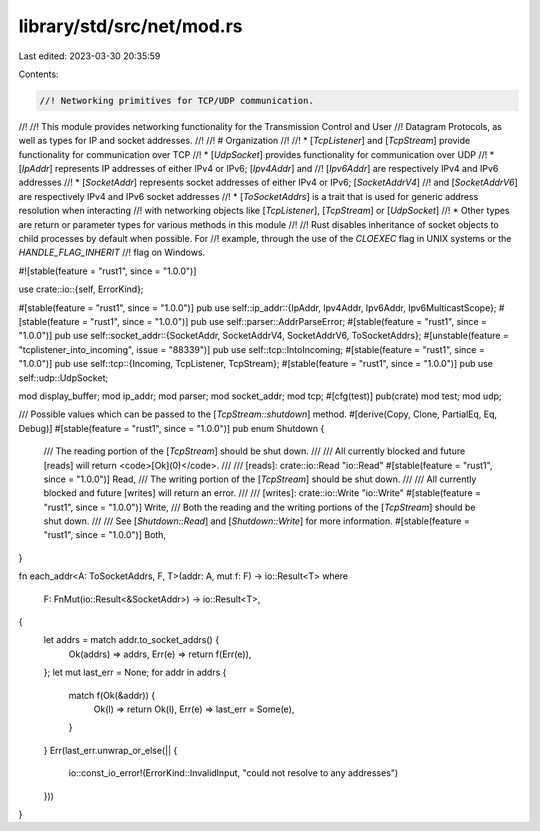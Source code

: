 library/std/src/net/mod.rs
==========================

Last edited: 2023-03-30 20:35:59

Contents:

.. code-block:: rs

    //! Networking primitives for TCP/UDP communication.
//!
//! This module provides networking functionality for the Transmission Control and User
//! Datagram Protocols, as well as types for IP and socket addresses.
//!
//! # Organization
//!
//! * [`TcpListener`] and [`TcpStream`] provide functionality for communication over TCP
//! * [`UdpSocket`] provides functionality for communication over UDP
//! * [`IpAddr`] represents IP addresses of either IPv4 or IPv6; [`Ipv4Addr`] and
//!   [`Ipv6Addr`] are respectively IPv4 and IPv6 addresses
//! * [`SocketAddr`] represents socket addresses of either IPv4 or IPv6; [`SocketAddrV4`]
//!   and [`SocketAddrV6`] are respectively IPv4 and IPv6 socket addresses
//! * [`ToSocketAddrs`] is a trait that is used for generic address resolution when interacting
//!   with networking objects like [`TcpListener`], [`TcpStream`] or [`UdpSocket`]
//! * Other types are return or parameter types for various methods in this module
//!
//! Rust disables inheritance of socket objects to child processes by default when possible.  For
//! example, through the use of the `CLOEXEC` flag in UNIX systems or the `HANDLE_FLAG_INHERIT`
//! flag on Windows.

#![stable(feature = "rust1", since = "1.0.0")]

use crate::io::{self, ErrorKind};

#[stable(feature = "rust1", since = "1.0.0")]
pub use self::ip_addr::{IpAddr, Ipv4Addr, Ipv6Addr, Ipv6MulticastScope};
#[stable(feature = "rust1", since = "1.0.0")]
pub use self::parser::AddrParseError;
#[stable(feature = "rust1", since = "1.0.0")]
pub use self::socket_addr::{SocketAddr, SocketAddrV4, SocketAddrV6, ToSocketAddrs};
#[unstable(feature = "tcplistener_into_incoming", issue = "88339")]
pub use self::tcp::IntoIncoming;
#[stable(feature = "rust1", since = "1.0.0")]
pub use self::tcp::{Incoming, TcpListener, TcpStream};
#[stable(feature = "rust1", since = "1.0.0")]
pub use self::udp::UdpSocket;

mod display_buffer;
mod ip_addr;
mod parser;
mod socket_addr;
mod tcp;
#[cfg(test)]
pub(crate) mod test;
mod udp;

/// Possible values which can be passed to the [`TcpStream::shutdown`] method.
#[derive(Copy, Clone, PartialEq, Eq, Debug)]
#[stable(feature = "rust1", since = "1.0.0")]
pub enum Shutdown {
    /// The reading portion of the [`TcpStream`] should be shut down.
    ///
    /// All currently blocked and future [reads] will return <code>[Ok]\(0)</code>.
    ///
    /// [reads]: crate::io::Read "io::Read"
    #[stable(feature = "rust1", since = "1.0.0")]
    Read,
    /// The writing portion of the [`TcpStream`] should be shut down.
    ///
    /// All currently blocked and future [writes] will return an error.
    ///
    /// [writes]: crate::io::Write "io::Write"
    #[stable(feature = "rust1", since = "1.0.0")]
    Write,
    /// Both the reading and the writing portions of the [`TcpStream`] should be shut down.
    ///
    /// See [`Shutdown::Read`] and [`Shutdown::Write`] for more information.
    #[stable(feature = "rust1", since = "1.0.0")]
    Both,
}

fn each_addr<A: ToSocketAddrs, F, T>(addr: A, mut f: F) -> io::Result<T>
where
    F: FnMut(io::Result<&SocketAddr>) -> io::Result<T>,
{
    let addrs = match addr.to_socket_addrs() {
        Ok(addrs) => addrs,
        Err(e) => return f(Err(e)),
    };
    let mut last_err = None;
    for addr in addrs {
        match f(Ok(&addr)) {
            Ok(l) => return Ok(l),
            Err(e) => last_err = Some(e),
        }
    }
    Err(last_err.unwrap_or_else(|| {
        io::const_io_error!(ErrorKind::InvalidInput, "could not resolve to any addresses")
    }))
}



